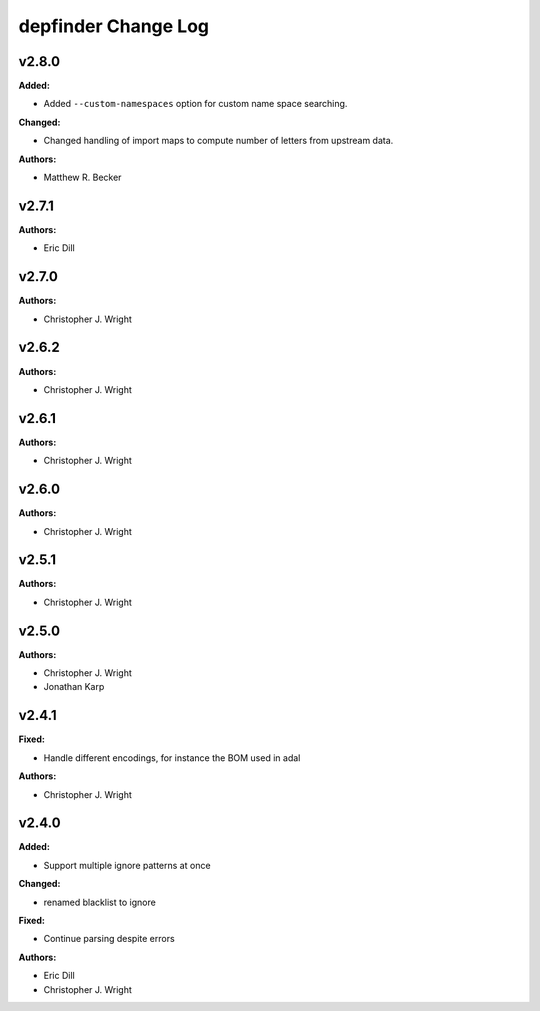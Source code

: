 ====================
depfinder Change Log
====================

.. current developments

v2.8.0
====================

**Added:**

* Added ``--custom-namespaces`` option for custom name space searching.

**Changed:**

* Changed handling of import maps to compute number of letters from upstream data.

**Authors:**

* Matthew R. Becker



v2.7.1
====================

**Authors:**

* Eric Dill



v2.7.0
====================

**Authors:**

* Christopher J. Wright



v2.6.2
====================

**Authors:**

* Christopher J. Wright



v2.6.1
====================

**Authors:**

* Christopher J. Wright



v2.6.0
====================

**Authors:**

* Christopher J. Wright



v2.5.1
====================

**Authors:**

* Christopher J. Wright



v2.5.0
====================

**Authors:**

* Christopher J. Wright
* Jonathan Karp



v2.4.1
====================

**Fixed:**

* Handle different encodings, for instance the BOM used in adal

**Authors:**

* Christopher J. Wright



v2.4.0
====================

**Added:**

* Support multiple ignore patterns at once

**Changed:**

* renamed blacklist to ignore

**Fixed:**

* Continue parsing despite errors

**Authors:**

* Eric Dill
* Christopher J. Wright
